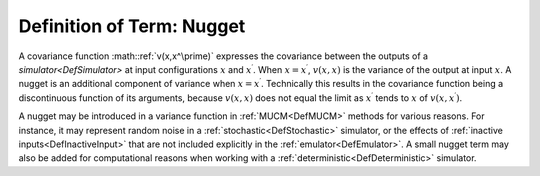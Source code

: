 .. _DefNugget:

Definition of Term: Nugget
==========================

A covariance function :math::ref:`v(x,x^\prime)` expresses the covariance
between the outputs of a `simulator<DefSimulator>` at input
configurations :math:`x` and :math:`x^\prime`. When :math:`x=x^\prime`,
:math:`v(x,x)` is the variance of the output at input :math:`x`. A nugget is
an additional component of variance when :math:`x=x^\prime`. Technically
this results in the covariance function being a discontinuous function
of its arguments, because :math:`v(x,x)` does not equal the limit as
:math:`x^\prime` tends to :math:`x` of :math:`v(x,x^\prime)`.

A nugget may be introduced in a variance function in
:ref:`MUCM<DefMUCM>` methods for various reasons. For instance, it
may represent random noise in a :ref:`stochastic<DefStochastic>`
simulator, or the effects of :ref:`inactive inputs<DefInactiveInput>`
that are not included explicitly in the :ref:`emulator<DefEmulator>`.
A small nugget term may also be added for computational reasons when
working with a :ref:`deterministic<DefDeterministic>` simulator.
